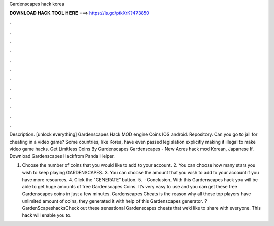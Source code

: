 Gardenscapes hack korea



𝐃𝐎𝐖𝐍𝐋𝐎𝐀𝐃 𝐇𝐀𝐂𝐊 𝐓𝐎𝐎𝐋 𝐇𝐄𝐑𝐄 ===> https://is.gd/ptkXrK?473850



.



.



.



.



.



.



.



.



.



.



.



.

Description. [unlock everything] Gardenscapes Hack MOD engine Coins IOS android. Repository. Can you go to jail for cheating in a video game? Some countries, like Korea, have even passed legislation explicitly making it illegal to make video game hacks. Get Limitless Coins By Gardenscapes Gardenscapes - New Acres hack mod Korean, Japanese If. Download Gardenscapes Hackfrom Panda Helper.

1. Choose the number of coins that you would like to add to your account. 2. You can choose how many stars you wish to keep playing GARDENSCAPES. 3. You can choose the amount that you wish to add to your account if you have more resources. 4. Click the "GENERATE” button. 5.  · Conclusion. With this Gardenscapes hack you will be able to get huge amounts of free Gardenscapes Coins. It’s very easy to use and you can get these free Gardenscapes coins in just a few minutes. Gardenscapes Cheats is the reason why all these top players have unlimited amount of coins, they generated it with help of this Gardenscapes generator. ?GardenScapeshacksCheck out these sensational Gardenscapes cheats that we’d like to share with everyone. This hack will enable you to.
